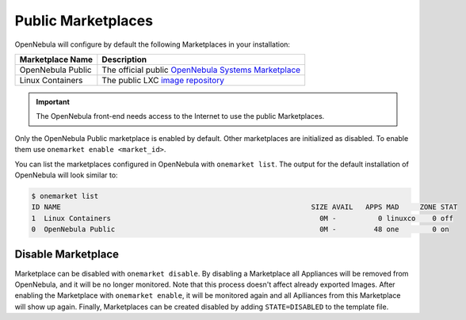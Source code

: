 .. _public_marketplaces_overview:

================================================================================
Public Marketplaces
================================================================================

OpenNebula will configure by default the following Marketplaces in your installation:

+-------------------------+-----------------------------------------------------------------------------------------------+
| Marketplace Name        | Description                                                                                   |
+=========================+===============================================================================================+
| OpenNebula Public       | The official public `OpenNebula Systems Marketplace <http://marketplace.opennebula.systems>`__|
+-------------------------+-----------------------------------------------------------------------------------------------+
| Linux Containers        | The public LXC `image repository <https://images.linuxcontainers.org>`__                      |
+-------------------------+-----------------------------------------------------------------------------------------------+

.. important:: The OpenNebula front-end needs access to the Internet to use the public Marketplaces.

Only the OpenNebula Public marketplace is enabled by default. Other marketplaces are initialized as disabled. To enable them use ``onemarket enable <market_id>``.

You can list the marketplaces configured in OpenNebula with ``onemarket list``. The output for the default installation of OpenNebula will look similar to:

.. code::

    $ onemarket list
    ID NAME                                                            SIZE AVAIL   APPS MAD     ZONE STAT
    1  Linux Containers                                                  0M -          0 linuxco    0 off
    0  OpenNebula Public                                                 0M -         48 one        0 on

.. _marketplace_disable:

Disable Marketplace
================================================================================
Marketplace can be disabled with ``onemarket disable``. By disabling a Marketplace all Appliances will be removed from OpenNebula, and it will be no longer monitored. Note that this process doesn't affect already exported Images. After enabling the Marketplace with ``onemarket enable``, it will be monitored again and all Aplliances from this Marketplace will show up again. Finally, Marketplaces can be created disabled by adding ``STATE=DISABLED`` to the template file.

